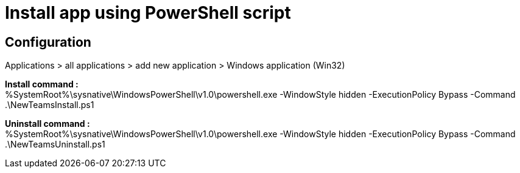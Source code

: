 = Install app using PowerShell script

== Configuration
Applications > all applications > add new application > Windows application (Win32) +

*Install command :* +
%SystemRoot%\sysnative\WindowsPowerShell\v1.0\powershell.exe -WindowStyle hidden -ExecutionPolicy Bypass -Command .\NewTeamsInstall.ps1 +

*Uninstall command :* +
%SystemRoot%\sysnative\WindowsPowerShell\v1.0\powershell.exe -WindowStyle hidden -ExecutionPolicy Bypass -Command .\NewTeamsUninstall.ps1
